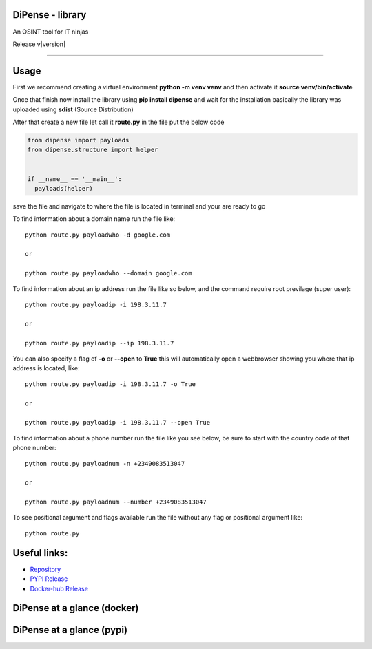 
DiPense - library
=================

An OSINT tool for IT ninjas

Release v\ |version|


.. image:: https://static.pepy.tech/badge/dipense/month
    :target: https://pepy.tech/project/dipense
    :alt: DiPense Downloads Per Month Badge

.. image:: https://static.pepy.tech/badge/dipense/week
    :target: https://pepy.tech/project/dipense
    :alt: DiPense Downloads Per Week Badge
    
.. image:: https://img.shields.io/pypi/l/dipense.svg
    :target: https://pypi.org/project/dipense/
    :alt: License Badge

.. image:: https://img.shields.io/pypi/wheel/dipense.svg
    :target: https://pypi.org/project/dipense/
    :alt: Wheel Support Badge

.. image:: https://img.shields.io/pypi/pyversions/dipense.svg
    :target: https://pypi.org/project/dipense/
    :alt: Python Version Support Badge

.. image:: https://img.shields.io/github/contributors/usmanmusa1920/dipense.svg
    :target: https://github.com/usmanmusa1920/dipense/graphs/contributors
    :alt: Contributors Badge
    
-------------------

Usage
=====

First we recommend creating a virtual environment **python -m venv venv** and then activate it **source venv/bin/activate**

Once that finish now install the library using **pip install dipense** and wait for the installation basically the library was uploaded using **sdist** (Source Distribution)

After that create a new file let call it **route.py** in the file put the below code

.. code-block:: python

    from dipense import payloads
    from dipense.structure import helper


    if __name__ == '__main__':
      payloads(helper)

save the file and navigate to where the file is located in terminal and your are ready to go

To find information about a domain name run the file like::

    python route.py payloadwho -d google.com
    
    or

    python route.py payloadwho --domain google.com


To find information about an ip address run the file like so below, and the command require root previlage (super user)::

    python route.py payloadip -i 198.3.11.7
    
    or

    python route.py payloadip --ip 198.3.11.7

You can also specify a flag of **-o** or **--open** to **True** this will automatically open a webbrowser showing you where that ip address is located, like::

    python route.py payloadip -i 198.3.11.7 -o True
    
    or

    python route.py payloadip -i 198.3.11.7 --open True


To find information about a phone number run the file like you see below, be sure to start with the country code of that phone number::

    python route.py payloadnum -n +2349083513047

    or
     
    python route.py payloadnum --number +2349083513047


To see positional argument and flags available run the file without any flag or positional argument like::

    python route.py

Useful links:
=============

- `Repository <https://github.com/usmanmusa1920/dipense-lib>`_

- `PYPI Release <https://pypi.org/project/dipense>`_

- `Docker-hub Release <https://hub.docker.com/r/usmanmusa/dipense>`_

DiPense at a glance (docker)
============================

.. image:: https://raw.githubusercontent.com/usmanmusa1920/dipense/master/docs/_static/screen-shot.png
  :width: 400
  :alt: DiPense at a glance (docker)

DiPense at a glance (pypi)
==========================

.. image:: https://raw.githubusercontent.com/usmanmusa1920/dipense/master/docs/_static/dipense-terminal.png
  :width: 400
  :alt: DiPense at a glance (pypi)
